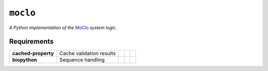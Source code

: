 ``moclo``
=========

*A Python implementation of the* `MoClo <https://www.addgene.org/cloning/moclo/>`__ *system logic.*

|Source| |PyPI| |Travis| |Docs| |Codecov| |Codacy| |Format| |License|

.. |Codacy| image:: https://img.shields.io/codacy/grade/5b29a9c0d91f4e82944a46997bd9a480/master.svg?style=flat-square&maxAge=300
   :target: https://www.codacy.com/app/althonos/moclo

.. |Codecov| image:: https://img.shields.io/codecov/c/github/althonos/moclo/master.svg?style=flat-square&maxAge=600
   :target: https://codecov.io/gh/althonos/moclo

.. |PyPI| image:: https://img.shields.io/pypi/v/moclo.svg?style=flat-square&maxAge=300
   :target: https://pypi.python.org/pypi/moclo

.. |Travis| image:: https://img.shields.io/travis/althonos/moclo.svg?style=flat-square&maxAge=3600
   :target: https://travis-ci.org/althonos/moclo/branches

.. |Format| image:: https://img.shields.io/pypi/format/moclo.svg?style=flat-square&maxAge=300
   :target: https://pypi.python.org/pypi/moclo

.. |Versions| image:: https://img.shields.io/pypi/pyversions/moclo.svg?style=flat-square&maxAge=300
   :target: https://travis-ci.org/althonos/moclo/

.. |License| image:: https://img.shields.io/pypi/l/moclo.svg?style=flat-square&maxAge=300
   :target: https://choosealicense.com/licenses/mit/

.. |Source| image:: https://img.shields.io/badge/source-GitHub-303030.svg?maxAge=3600&style=flat-square
   :target: https://github.com/althonos/moclo/tree/master/moclo

.. |Docs| image:: https://img.shields.io/readthedocs/moclo.svg?maxAge=3600&style=flat-square
   :target: https://moclo.readthedocs.io/


Requirements
------------

+---------------------+----------------------------+------------------------+--------------------------+---------------------------+
| **cached-property** |  Cache validation results  | |PyPI cached-property| | |Source cached-property| | |License cached-property| |
+---------------------+----------------------------+------------------------+--------------------------+---------------------------+
| **biopython**       |  Sequence handling         | |PyPI biopython|       | |Source biopython|       | |License biopython|       |
+---------------------+----------------------------+------------------------+--------------------------+---------------------------+

.. |PyPI cached-property| image:: https://img.shields.io/pypi/v/cached-property.svg?style=flat-square&maxAge=600
   :target: https://pypi.python.org/pypi/cached-property

.. |PyPI biopython| image:: https://img.shields.io/pypi/v/biopython.svg?style=flat-square&maxAge=600
   :target: https://pypi.org/project/biopython/

.. |Source cached-property| image:: https://img.shields.io/badge/source-GitHub-303030.svg?style=flat-square&maxAge=600
   :target: https://github.com/pydanny/cached-property

.. |Source biopython| image:: https://img.shields.io/badge/source-GitHub-303030.svg?style=flat-square&maxAge=600
   :target: https://github.com/biopython/biopython

.. |License cached-property| image:: https://img.shields.io/pypi/l/cached-property.svg?style=flat-square&maxAge=600
   :target: https://choosealicense.com/licenses/bsd-3-clause/

.. |License biopython| image:: https://img.shields.io/badge/license-BSD%2FBioPython-303030.svg?style=flat-square&maxAge=600
   :target: https://choosealicense.com/licenses/bsd-3-clause/
